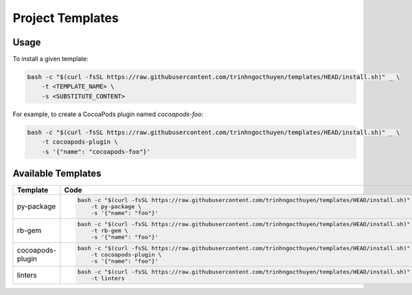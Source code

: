 Project Templates
=================

Usage
-----

To install a given template:

.. code-block:: bash

    bash -c "$(curl -fsSL https://raw.githubusercontent.com/trinhngocthuyen/templates/HEAD/install.sh)" _ \
        -t <TEMPLATE_NAME> \
        -s <SUBSTITUTE_CONTENT>

For example, to create a CocoaPods plugin named `cocoapods-foo`:

.. code-block:: bash

    bash -c "$(curl -fsSL https://raw.githubusercontent.com/trinhngocthuyen/templates/HEAD/install.sh)" _ \
        -t cocoapods-plugin \
        -s '{"name": "cocoapods-foo"}'

Available Templates
-------------------

.. list-table::
    :header-rows: 1

    * -  Template
      -  Code

    * -  py-package
      -  .. code-block:: bash

            bash -c "$(curl -fsSL https://raw.githubusercontent.com/trinhngocthuyen/templates/HEAD/install.sh)" _ \
                -t py-package \
                -s '{"name": "foo"}'

    * - rb-gem
      - .. code-block:: bash

            bash -c "$(curl -fsSL https://raw.githubusercontent.com/trinhngocthuyen/templates/HEAD/install.sh)" _ \
                -t rb-gem \
                -s '{"name": "foo"}'

    * - cocoapods-plugin
      - .. code-block:: bash

            bash -c "$(curl -fsSL https://raw.githubusercontent.com/trinhngocthuyen/templates/HEAD/install.sh)" _ \
                -t cocoapods-plugin \
                -s '{"name": "foo"}'

    * - linters
      - .. code-block:: bash

            bash -c "$(curl -fsSL https://raw.githubusercontent.com/trinhngocthuyen/templates/HEAD/install.sh)" _ \
                -t linters
